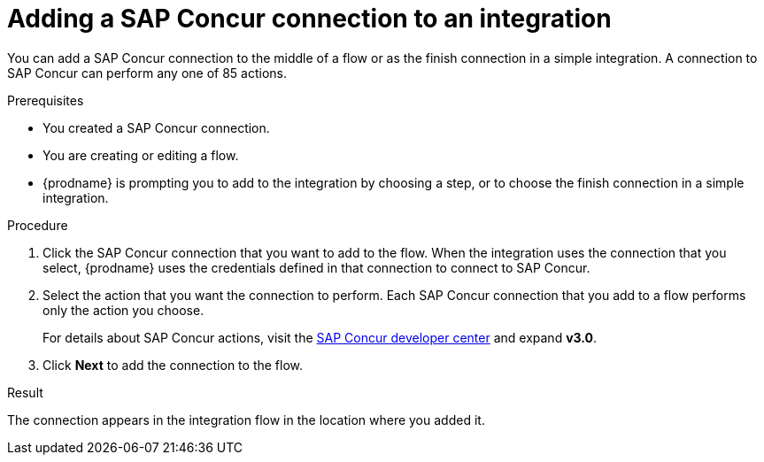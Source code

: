 // This module is included in the following assemblies:
// as_connecting-to-concur.adoc

[id='add-concur-connection_{context}']
= Adding a SAP Concur connection to an integration

You can add a SAP Concur connection to the middle of a flow or
as the finish connection in a simple integration. 
A connection to SAP Concur can perform any one of 85 actions.  

.Prerequisites
* You created a SAP Concur connection.
* You are creating or editing a flow. 
* {prodname} is prompting you to add to the integration by choosing a step, or to choose the
finish connection in a simple integration.

.Procedure

. Click the SAP Concur
connection that you want to add to the flow. When the integration
uses the connection that you select, {prodname}
uses the credentials defined in that connection to connect to SAP Concur.

. Select the action that you want the connection to perform.  Each
SAP Concur connection that you add to a flow performs only the action 
you choose.
+
For details about SAP Concur actions, visit the 
https://developer.concur.com/api-explorer/[SAP Concur developer center]
and expand *v3.0*.

. Click *Next* to add the connection to the flow.

.Result
The connection appears in the integration flow 
in the location where you added it. 
